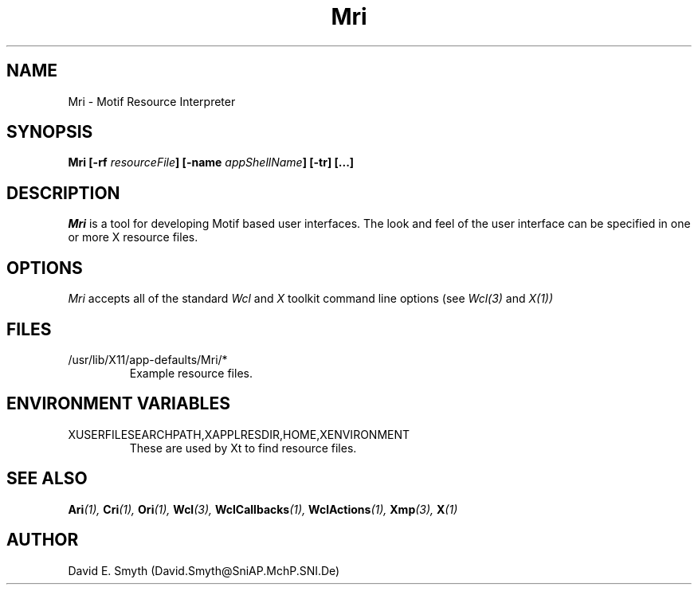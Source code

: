 .\"
.\" *****************************************************************
.\" *                                                               *
.\" *    Copyright (c) Digital Equipment Corporation, 1991, 1994    *
.\" *                                                               *
.\" *   All Rights Reserved.  Unpublished rights  reserved  under   *
.\" *   the copyright laws of the United States.                    *
.\" *                                                               *
.\" *   The software contained on this media  is  proprietary  to   *
.\" *   and  embodies  the  confidential  technology  of  Digital   *
.\" *   Equipment Corporation.  Possession, use,  duplication  or   *
.\" *   dissemination of the software and media is authorized only  *
.\" *   pursuant to a valid written license from Digital Equipment  *
.\" *   Corporation.                                                *
.\" *                                                               *
.\" *   RESTRICTED RIGHTS LEGEND   Use, duplication, or disclosure  *
.\" *   by the U.S. Government is subject to restrictions  as  set  *
.\" *   forth in Subparagraph (c)(1)(ii)  of  DFARS  252.227-7013,  *
.\" *   or  in  FAR 52.227-19, as applicable.                       *
.\" *                                                               *
.\" *****************************************************************
.\"
.\"
.\" HISTORY
.\"
.COMMENT SCCS_data: @(#) Mri.man 1.2 92/03/18 10:46:37
.TH "Mri" 1 "1 March 1992"
.SH NAME
Mri \- Motif Resource Interpreter
.SH SYNOPSIS
.B Mri [-rf \fIresourceFile\fP] [-name \fIappShellName\fP] [-tr] [...]
.SH DESCRIPTION
.I Mri
is a tool for developing Motif based user interfaces.  The look and
feel of the user interface can be specified in one or more X resource
files.
.SH OPTIONS
.I Mri
accepts all of the standard
.I Wcl
and
.I X
toolkit command line options (see
.I Wcl(3)
and
.I X(1))
.SH FILES
.IP /usr/lib/X11/app-defaults/Mri/*
Example resource files.
.SH "ENVIRONMENT VARIABLES"
.IP XUSERFILESEARCHPATH,XAPPLRESDIR,HOME,XENVIRONMENT
These are used by Xt to find resource files.
.SH "SEE ALSO"
.BI Ari (1),
.BI Cri (1),
.BI Ori (1),
.BI Wcl (3),
.BI WclCallbacks (1),
.BI WclActions (1),
.BI Xmp (3),
.BI X (1)
.SH AUTHOR
David E. Smyth (David.Smyth@SniAP.MchP.SNI.De)

